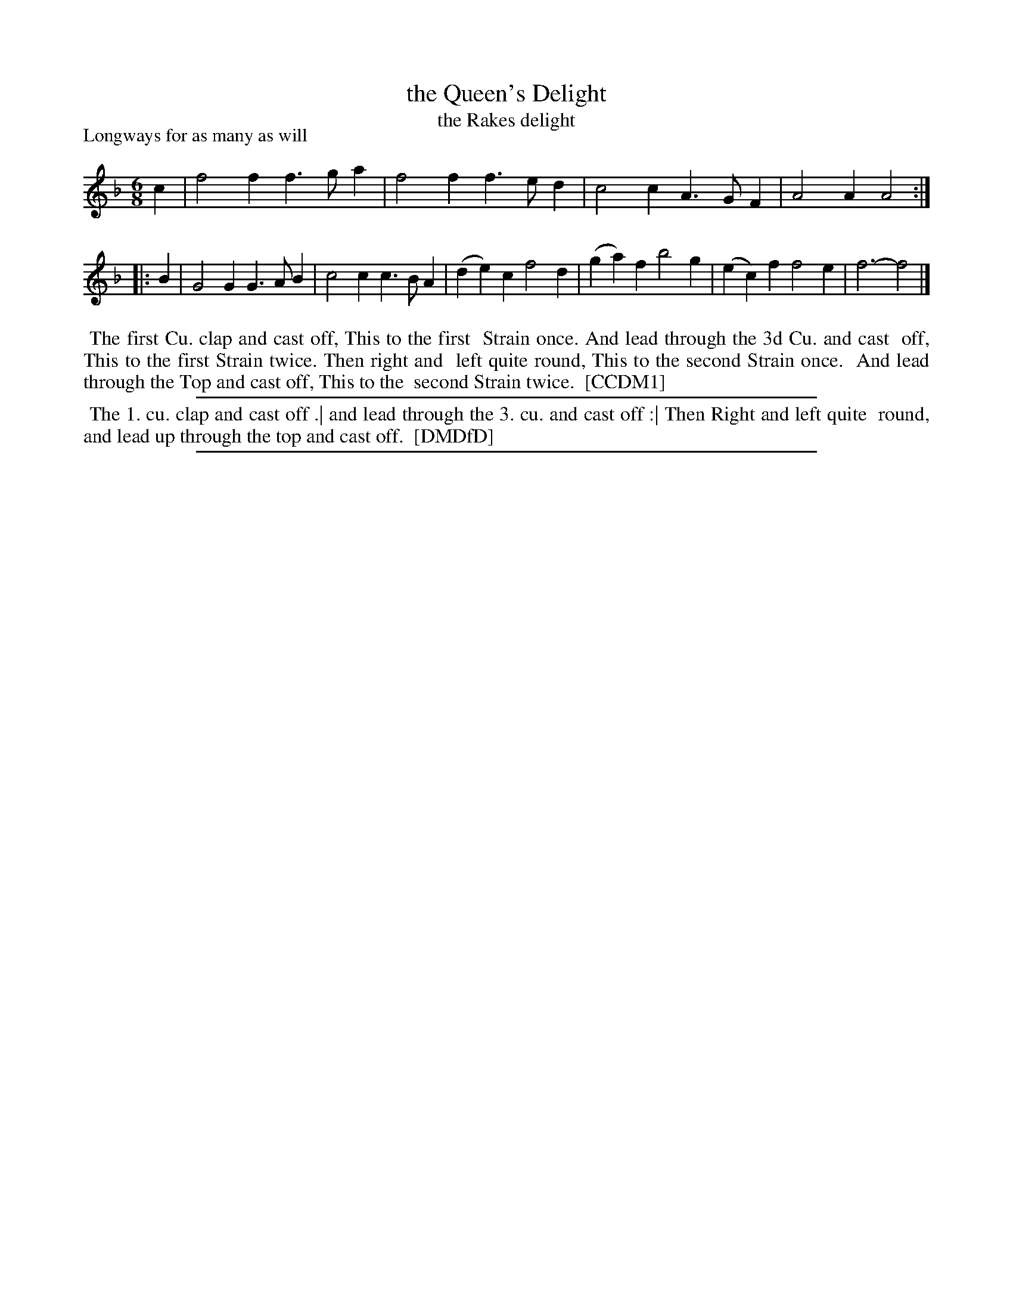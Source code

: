 X: 1
T: the Queen's Delight
T: the Rakes delight
N: DMDfD has "The Rake's delight" and "1728" handwritten below the title.
P: Longways for as many as will
%R: jig
B: "The Compleat Country Dancing-Master" printed by John Walsh, London ca. 1740
S: 6: CCDM1 http://imslp.org/wiki/The_Compleat_Country_Dancing-Master_(Various) V.1 p.44 #80
B: "The Dancing-Master: Containing Directions and Tunes for Dancing" printed by W. Pearson for John Walsh, London ca. 1709
S: 7: DMDfD http://digital.nls.uk/special-collections-of-printed-music/pageturner.cfm?id=89751228 p.202
Z: 2013 John Chambers <jc:trillian.mit.edu>
N: The actual time signature is "3I".
N: Repeats added to agree with the dance instructions in CCDM1. (DMDfD doesn't mention music phrasing.)
M: 6/8
L: 1/4
K: F
% - - - - - - - - - - - - - - - - - - - - - - - - -
c |\
f2f f>ga | f2f f>ed | c2c A>GF | A2A A2 :|
|: B |\
G2G G>AB | c2c c>BA | (de)c f2d | (ga)f b2g | (ec)f f2e | f3- f2 |]
% - - - - - - - - - - - - - - - - - - - - - - - - -
%%begintext align
%% The first Cu. clap and cast off, This to the first
%% Strain once. And lead through the 3d Cu. and cast
%% off, This to the first Strain twice. Then right and
%% left quite round, This to the second Strain once.
%% And lead through the Top and cast off, This to the
%% second Strain twice.
%% [CCDM1]
%%endtext
%%sep 1 1 500
% - - - - - - - - - - - - - - - - - - - - - - - - -
%%begintext align
%% The 1. cu. clap and cast off .| and lead through the 3. cu. and cast off :| Then Right and left quite
%% round, and lead up through the top and cast off.
%% [DMDfD]
%%endtext
%%sep 1 8 500

